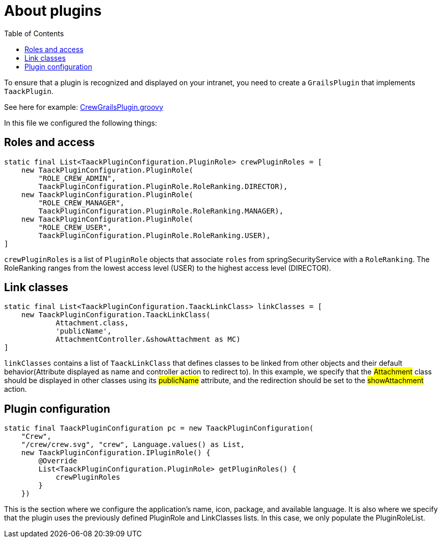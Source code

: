 = About plugins
:doctype: book
:toc:
:source-highlighter: rouge
:taack-category: 1|doc/plugin

To ensure that a plugin is recognized and displayed on your intranet, you need to create a `GrailsPlugin` that implements `TaackPlugin`.

See here for example: https://github.com/Taack/intranet/blob/main/app/crew/src/main/groovy/crew/CrewGrailsPlugin.groovy[CrewGrailsPlugin.groovy]

In this file we configured the following things:

== Roles and access

[,groovy]
----
static final List<TaackPluginConfiguration.PluginRole> crewPluginRoles = [
    new TaackPluginConfiguration.PluginRole(
        "ROLE_CREW_ADMIN",
        TaackPluginConfiguration.PluginRole.RoleRanking.DIRECTOR),
    new TaackPluginConfiguration.PluginRole(
        "ROLE_CREW_MANAGER",
        TaackPluginConfiguration.PluginRole.RoleRanking.MANAGER),
    new TaackPluginConfiguration.PluginRole(
        "ROLE_CREW_USER",
        TaackPluginConfiguration.PluginRole.RoleRanking.USER),
]
----

`crewPluginRoles` is a list of `PluginRole` objects that associate `roles` from springSecurityService with a `RoleRanking`. The RoleRanking ranges from the lowest access level (USER) to the highest access level (DIRECTOR).

== Link classes
:doctype: book

[,groovy]
----
static final List<TaackPluginConfiguration.TaackLinkClass> linkClasses = [
    new TaackPluginConfiguration.TaackLinkClass(
            Attachment.class,
            'publicName',
            AttachmentController.&showAttachment as MC)
]
----
`linkClasses` contains a list of `TaackLinkClass` that defines classes to be linked from other objects and their default behavior(Attribute displayed as name and controller action to redirect to). In this example, we specify that the #Attachment# class should be displayed in other classes using its #publicName# attribute, and the redirection should be set to the #showAttachment# action.

== Plugin configuration

[,groovy]
----
static final TaackPluginConfiguration pc = new TaackPluginConfiguration(
    "Crew",
    "/crew/crew.svg", "crew", Language.values() as List,
    new TaackPluginConfiguration.IPluginRole() {
        @Override
        List<TaackPluginConfiguration.PluginRole> getPluginRoles() {
            crewPluginRoles
        }
    })
----


This is the section where we configure the application's name, icon, package, and available language. It is also where we specify that the plugin uses the previously defined PluginRole and LinkClasses lists. In this case, we only populate the PluginRoleList.
